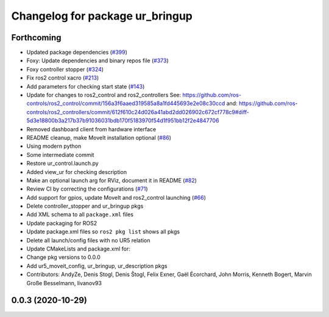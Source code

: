 ^^^^^^^^^^^^^^^^^^^^^^^^^^^^^^^^
Changelog for package ur_bringup
^^^^^^^^^^^^^^^^^^^^^^^^^^^^^^^^

Forthcoming
-----------
* Updated package dependencies (`#399 <https://github.com/UniversalRobots/Universal_Robots_ROS2_Driver/issues/399>`_)
* Foxy: Update dependencies and binary repos file (`#373 <https://github.com/UniversalRobots/Universal_Robots_ROS2_Driver/issues/373>`_)
* Foxy controller stopper (`#324 <https://github.com/UniversalRobots/Universal_Robots_ROS2_Driver/issues/324>`_)
* Fix ros2 control xacro (`#213 <https://github.com/UniversalRobots/Universal_Robots_ROS2_Driver/issues/213>`_)
* Add parameters for checking start state (`#143 <https://github.com/UniversalRobots/Universal_Robots_ROS2_Driver/issues/143>`_)
* Update for changes to ros2_control and ros2_controllers
  See: https://github.com/ros-controls/ros2_control/commit/156a3f6aaed319585a8a1fd445693e2e08c30ccd
  and: https://github.com/ros-controls/ros2_controllers/commit/612f610c24d026a41abd2dd026902c672cf778c9#diff-5d3e18800b3a217b37b91036031bdb170f5183970f54d1f951bb12f2e4847706
* Removed dashboard client from hardware interface
* README cleanup, make MoveIt installation optional (`#86 <https://github.com/UniversalRobots/Universal_Robots_ROS2_Driver/issues/86>`_)
* Using modern python
* Some intermediate commit
* Restore ur_control.launch.py
* Added view_ur for checking description
* Make an optional launch arg for RViz, document it in README (`#82 <https://github.com/UniversalRobots/Universal_Robots_ROS2_Driver/issues/82>`_)
* Review CI by correcting the configurations (`#71 <https://github.com/UniversalRobots/Universal_Robots_ROS2_Driver/issues/71>`_)
* Add support for gpios, update MoveIt and ros2_control launching (`#66 <https://github.com/UniversalRobots/Universal_Robots_ROS2_Driver/issues/66>`_)
* Delete controller_stopper and ur_bringup pkgs
* Add XML schema to all ``package.xml`` files
* Update packaging for ROS2
* Update package.xml files so ``ros2 pkg list`` shows all pkgs
* Delete all launch/config files with no UR5 relation
* Update CMakeLists and package.xml for:
* Change pkg versions to 0.0.0
* Add ur5_moveit_config, ur_bringup, ur_description pkgs
* Contributors: AndyZe, Denis Stogl, Denis Štogl, Felix Exner, Gaël Écorchard, John Morris, Kenneth Bogert, Marvin Große Besselmann, livanov93

0.0.3 (2020-10-29)
------------------
